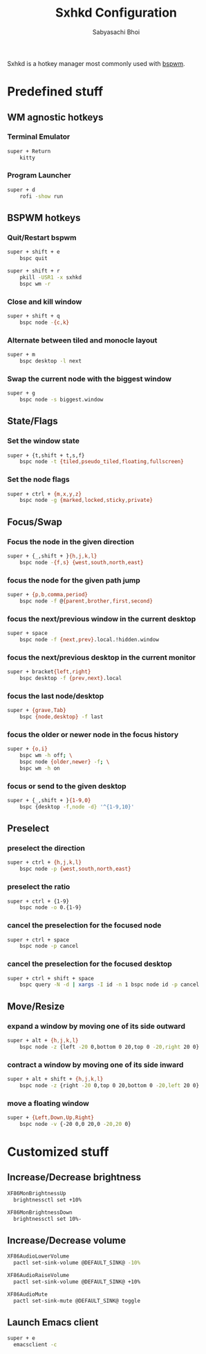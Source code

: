 #+TITLE:Sxhkd Configuration
#+AUTHOR:Sabyasachi Bhoi
#+PROPERTY: header-args :tangle ~/.config/sxhkd/sxhkdrc

Sxhkd is a hotkey manager most commonly used with [[./bspwm.org][bspwm]].

* Predefined stuff
** WM agnostic hotkeys
*** Terminal Emulator
#+begin_src sh 
super + Return
	kitty
#+end_src

*** Program Launcher
#+begin_src sh 
super + d
	rofi -show run
#+end_src

** BSPWM hotkeys
*** Quit/Restart bspwm
#+begin_src sh 
super + shift + e
	bspc quit

super + shift + r
	pkill -USR1 -x sxhkd
	bspc wm -r
#+end_src

*** Close and kill window
#+begin_src sh 
super + shift + q
	bspc node -{c,k}
#+end_src

*** Alternate between tiled and monocle layout
#+begin_src sh
super + m
	bspc desktop -l next
#+end_src

*** Swap the current node with the biggest window
#+begin_src sh
super + g
	bspc node -s biggest.window
#+end_src

** State/Flags
*** Set the window state
#+begin_src sh 
super + {t,shift + t,s,f}
	bspc node -t {tiled,pseudo_tiled,floating,fullscreen}
#+end_src

*** Set the node flags
#+begin_src sh 
super + ctrl + {m,x,y,z}
	bspc node -g {marked,locked,sticky,private}
#+end_src

** Focus/Swap
*** Focus the node in the given direction
#+begin_src sh 
super + {_,shift + }{h,j,k,l}
	bspc node -{f,s} {west,south,north,east}
#+end_src

*** focus the node for the given path jump
#+begin_src sh :tangle no
super + {p,b,comma,period}
	bspc node -f @{parent,brother,first,second}
#+end_src

*** focus the next/previous window in the current desktop
#+begin_src sh :tangle no
super + space
	bspc node -f {next,prev}.local.!hidden.window
#+end_src

*** focus the next/previous desktop in the current monitor
#+begin_src sh :tangle no
super + bracket{left,right}
	bspc desktop -f {prev,next}.local
#+end_src

*** focus the last node/desktop
#+begin_src sh :tangle no
super + {grave,Tab}
	bspc {node,desktop} -f last
#+end_src

*** focus the older or newer node in the focus history
#+begin_src sh :tangle no
super + {o,i}
	bspc wm -h off; \
	bspc node {older,newer} -f; \
	bspc wm -h on
#+end_src

*** focus or send to the given desktop
#+begin_src sh 
super + {_,shift + }{1-9,0}
	bspc {desktop -f,node -d} '^{1-9,10}'
#+end_src

** Preselect
*** preselect the direction
#+begin_src sh :tangle no
super + ctrl + {h,j,k,l}
	bspc node -p {west,south,north,east}
#+end_src

*** preselect the ratio
#+begin_src sh :tangle no
super + ctrl + {1-9}
	bspc node -o 0.{1-9}
#+end_src

*** cancel the preselection for the focused node
#+begin_src sh :tangle no
super + ctrl + space
	bspc node -p cancel
#+end_src

*** cancel the preselection for the focused desktop
#+begin_src sh :tangle no
super + ctrl + shift + space
	bspc query -N -d | xargs -I id -n 1 bspc node id -p cancel
#+end_src

** Move/Resize
*** expand a window by moving one of its side outward
#+begin_src sh 
super + alt + {h,j,k,l}
	bspc node -z {left -20 0,bottom 0 20,top 0 -20,right 20 0}
#+end_src

*** contract a window by moving one of its side inward
#+begin_src sh 
super + alt + shift + {h,j,k,l}
	bspc node -z {right -20 0,top 0 20,bottom 0 -20,left 20 0}
#+end_src

*** move a floating window
#+begin_src sh 
super + {Left,Down,Up,Right}
	bspc node -v {-20 0,0 20,0 -20,20 0}
#+end_src

* Customized stuff
** Increase/Decrease brightness
#+begin_src sh
XF86MonBrightnessUp
  brightnessctl set +10%

XF86MonBrightnessDown
  brightnessctl set 10%-
#+end_src

** Increase/Decrease volume
#+begin_src sh
XF86AudioLowerVolume
  pactl set-sink-volume @DEFAULT_SINK@ -10%

XF86AudioRaiseVolume
  pactl set-sink-volume @DEFAULT_SINK@ +10%

XF86AudioMute
  pactl set-sink-mute @DEFAULT_SINK@ toggle
#+end_src

** Launch Emacs client
#+begin_src sh
super + e 
  emacsclient -c
#+end_src
